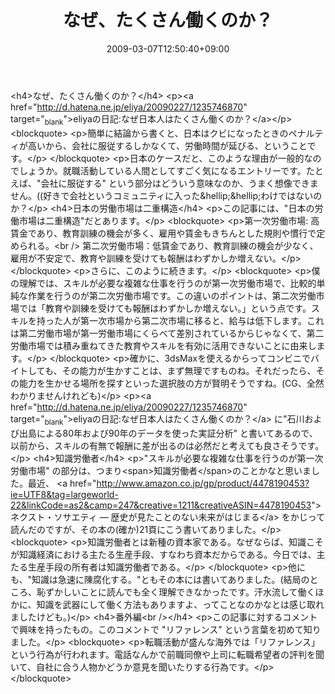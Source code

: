 #+TITLE: なぜ、たくさん働くのか？
#+DATE: 2009-03-07T12:50:40+09:00
#+DRAFT: false
#+TAGS: 過去記事インポート

<h4>なぜ、たくさん働くのか？</h4>
<p><a href="http://d.hatena.ne.jp/eliya/20090227/1235746870" target="_blank">eliyaの日記:なぜ日本人はたくさん働くのか？</a></p>
<blockquote>
<p>簡単に結論から書くと、日本はクビになったときのペナルティが高いから、会社に服従するしかなくて、労働時間が延びる、ということです。</p>
</blockquote>
<p>日本のケースだと、このような理由が一般的なのでしょうか。就職活動している人間としてすごく気になるエントリーです。たとえば、"会社に服従する" という部分はどういう意味なのか、うまく想像できません。((好きで会社というコミュニティに入った&hellip;&hellip;わけではないのか？</p>
<h4>日本の労働市場は二重構造</h4>
<p>この記事には、"日本の労働市場は二重構造"だとあります。</p>
<blockquote>
<p>第一次労働市場: 高賃金であり、教育訓練の機会が多く、雇用や賃金もきちんとした規則や慣行で定められる。<br /> 第二次労働市場：低賃金であり、教育訓練の機会が少なく、雇用が不安定で、教育や訓練を受けても報酬はわずかしか増えない。</p>
</blockquote>
<p>さらに、このように続きます。</p>
<blockquote>
<p>僕の理解では、スキルが必要な複雑な仕事を行うのが第一次労働市場で、比較的単純な作業を行うのが第二次労働市場です。この違いのポイントは、第二次労働市 場では「教育や訓練を受けても報酬はわずかしか増えない。」という点です。スキルを持った人が第一次市場から第二次市場に移ると、給与は低下します。これは第二労働市場が第一労働市場にくらべて差別されているからじゃなくて、第二労働市場では積み重ねてきた教育やスキルを有効に活用できないことに由来します。</p>
</blockquote>
<p>確かに、3dsMaxを使えるからってコンビニでバイトしても、その能力が生かすことは、まず無理ですものね。それだったら、その能力を生かせる場所を探すといった選択肢の方が賢明そうですね。(CG、全然わかりませんけれども)</p>
<p><a href="http://d.hatena.ne.jp/eliya/20090227/1235746870" target="_blank">eliyaの日記:なぜ日本人はたくさん働くのか？</a> に"石川および出島による80年および90年のデータを使った実証分析" と書いてあるので、以前から、スキルの有無で報酬に差が出るのは必然だと考えても良さそうです。</p>
<h4>知識労働者</h4>
<p>"スキルが必要な複雑な仕事を行うのが第一次労働市場" の部分は、つまり<span>知識労働者</span>のことかなと思いました。最近、 <a href="http://www.amazon.co.jp/gp/product/4478190453?ie=UTF8&amp;tag=largeworld-22&amp;linkCode=as2&amp;camp=247&amp;creative=1211&amp;creativeASIN=4478190453">ネクスト・ソサエティ ― 歴史が見たことのない未来がはじまる</a> をかじって読んだのですが、その本の(確か)21頁にこう書いてありました。</p>
<blockquote>
<p>知識労働者とは新種の資本家である。なぜならば、知識こそが知識経済における主たる生産手段、すなわち資本だからである。今日では、主たる生産手段の所有者は知識労働者である。</p>
</blockquote>
<p>他にも、"知識は急速に陳腐化する。"ともその本には書いてありました。(結局のところ、恥ずかしいことに読んでも全く理解できなかったです。汗水流して働くほかに、知識を武器にして働く方法もありますよ、ってことなのかなとは感じ取れましたけども。)</p>
<h4>番外編<br /></h4>
<p>この記事に対するコメントで興味を持ったもの。このコメントで "リファレンス" という言葉を初めて知りました。</p>
<blockquote>
<p>転職活動が盛んな海外では「リファレンス」という行為が行われます。電話なんかで前職同僚や上司に転職希望者の評判を聞いて、自社に合う人物かどうか意見を聞いたりする行為です。</p>
</blockquote>
